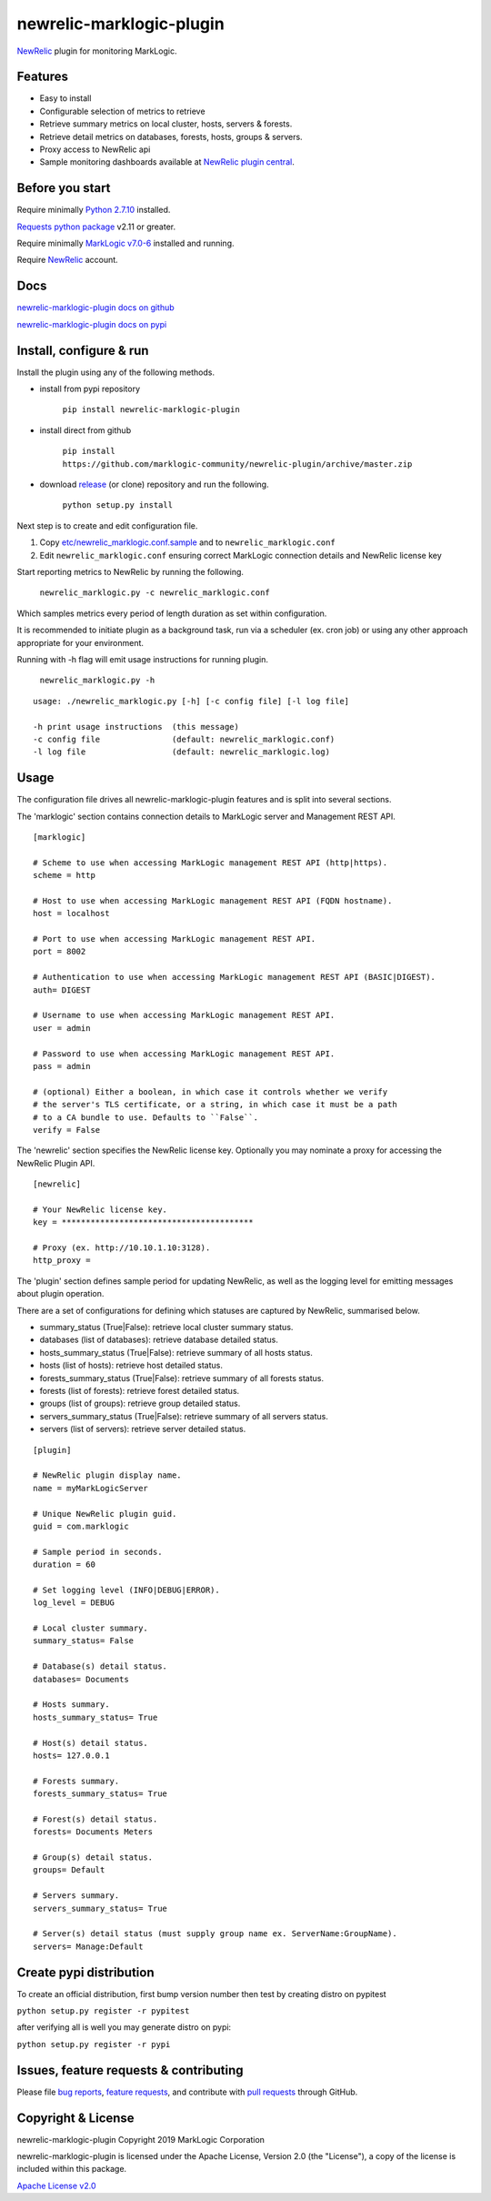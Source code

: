newrelic-marklogic-plugin
=========================

`NewRelic <http://www.newrelic.com>`__ plugin for monitoring
MarkLogic.

Features
--------

-  Easy to install
-  Configurable selection of metrics to retrieve
-  Retrieve summary metrics on local cluster, hosts, servers & forests.
-  Retrieve detail metrics on databases, forests, hosts, groups & servers.
-  Proxy access to NewRelic api
-  Sample monitoring dashboards available at `NewRelic plugin central <https://newrelic.com/plugins>`__.

Before you start
----------------

Require minimally `Python 2.7.10  <https://www.python.org/>`__ installed.

`Requests python package <https://pypi.python.org/pypi/requests>`__ v2.11 or greater.

Require minimally `MarkLogic v7.0-6 <http://developer.marklogic.com/products>`__ installed
and running.

Require `NewRelic <http://www.newrelic.com/>`__ account.

Docs
----

`newrelic-marklogic-plugin docs on github <https://github.com/marklogic-community/newrelic-plugin>`__

`newrelic-marklogic-plugin docs on pypi <https://pypi.python.org/pypi/newrelic-marklogic-plugin>`__


Install, configure & run
------------------------

Install the plugin using any of the following methods.

- install from pypi repository

    ``pip install newrelic-marklogic-plugin``

- install direct from github

    ``pip install https://github.com/marklogic-community/newrelic-plugin/archive/master.zip``

- download `release <https://github.com/marklogic-community/newrelic-plugin/releases>`__  (or clone) repository and run the following.

    ``python setup.py install``


Next step is to create and edit configuration file.

1) Copy
   `etc/newrelic\_marklogic.conf.sample <https://github.com/marklogic-community/newrelic-plugin/blob/master/etc/newrelic_marklogic.conf.sample>`__
   and to ``newrelic_marklogic.conf``

2) Edit ``newrelic_marklogic.conf`` ensuring correct MarkLogic
   connection details and NewRelic license key

Start reporting metrics to NewRelic by running the following.

    ``newrelic_marklogic.py -c newrelic_marklogic.conf``

Which samples metrics every period of length duration as set within configuration.

It is recommended to initiate plugin as a background task, run via a scheduler (ex. cron job) or using any other
approach appropriate for your environment.

Running with -h flag will emit usage instructions for running plugin.

    ``newrelic_marklogic.py -h``

::

    usage: ./newrelic_marklogic.py [-h] [-c config file] [-l log file]

    -h print usage instructions  (this message)
    -c config file               (default: newrelic_marklogic.conf)
    -l log file                  (default: newrelic_marklogic.log)

Usage
-----

The configuration file drives all newrelic-marklogic-plugin features and is split into several sections.

The 'marklogic' section contains connection details to MarkLogic server and Management REST API.

::

    [marklogic]

    # Scheme to use when accessing MarkLogic management REST API (http|https).
    scheme = http

    # Host to use when accessing MarkLogic management REST API (FQDN hostname).
    host = localhost

    # Port to use when accessing MarkLogic management REST API.
    port = 8002

    # Authentication to use when accessing MarkLogic management REST API (BASIC|DIGEST).
    auth= DIGEST

    # Username to use when accessing MarkLogic management REST API.
    user = admin

    # Password to use when accessing MarkLogic management REST API.
    pass = admin

    # (optional) Either a boolean, in which case it controls whether we verify
    # the server's TLS certificate, or a string, in which case it must be a path
    # to a CA bundle to use. Defaults to ``False``.
    verify = False

The 'newrelic' section specifies the NewRelic license key. Optionally you may nominate a proxy for accessing the NewRelic Plugin API.

::

    [newrelic]

    # Your NewRelic license key.
    key = ****************************************

    # Proxy (ex. http://10.10.1.10:3128).
    http_proxy =

The 'plugin' section defines sample period for updating NewRelic, as well as the logging level for emitting messages about plugin operation.

There are a set of configurations for defining which statuses are captured by NewRelic, summarised below.

- summary_status (True|False): retrieve local cluster summary status.
- databases (list of databases): retrieve database detailed status.
- hosts_summary_status (True|False):  retrieve summary of all hosts status.
- hosts (list of hosts): retrieve host detailed status.
- forests_summary_status (True|False): retrieve summary of all forests status.
- forests (list of forests): retrieve forest detailed status.
- groups (list of groups): retrieve group detailed status.
- servers_summary_status (True|False): retrieve summary of all servers status.
- servers (list of servers): retrieve server detailed status.

::

    [plugin]

    # NewRelic plugin display name.
    name = myMarkLogicServer

    # Unique NewRelic plugin guid.
    guid = com.marklogic

    # Sample period in seconds.
    duration = 60

    # Set logging level (INFO|DEBUG|ERROR).
    log_level = DEBUG

    # Local cluster summary.
    summary_status= False

    # Database(s) detail status.
    databases= Documents

    # Hosts summary.
    hosts_summary_status= True

    # Host(s) detail status.
    hosts= 127.0.0.1

    # Forests summary.
    forests_summary_status= True

    # Forest(s) detail status.
    forests= Documents Meters

    # Group(s) detail status.
    groups= Default

    # Servers summary.
    servers_summary_status= True

    # Server(s) detail status (must supply group name ex. ServerName:GroupName).
    servers= Manage:Default

Create pypi distribution
---------------------------------------

To create an official distribution, first bump version number then test by
creating distro on pypitest

``python setup.py register -r pypitest``

after verifying all is well you may generate distro on pypi:

``python setup.py register -r pypi``


Issues, feature requests & contributing
---------------------------------------

Please file `bug reports <https://github.com/marklogic-community/newrelic-plugin/issues>`__, `feature
requests <https://github.com/marklogic-community/newrelic-plugin/issues>`__, and contribute with `pull
requests <https://github.com/marklogic-community/newrelic-plugin/pulls>`__ through GitHub.

Copyright & License
-------------------

newrelic-marklogic-plugin Copyright 2019 MarkLogic Corporation

newrelic-marklogic-plugin is licensed under the Apache License, Version 2.0 (the "License"),
a copy of the license is included within this package.

`Apache License v2.0 <https://github.com/marklogic-community/newrelic-plugin/blob/master/LICENSE>`__
